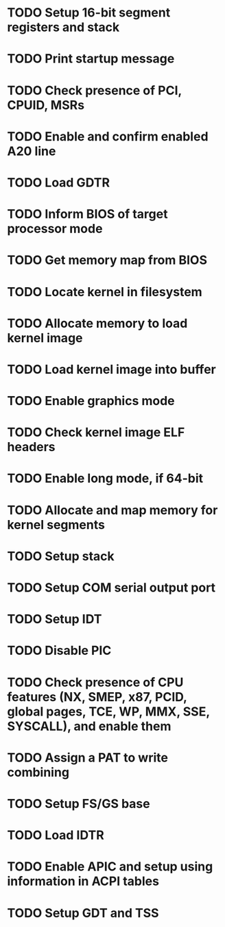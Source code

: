 * TODO Setup 16-bit segment registers and stack
* TODO Print startup message
* TODO Check presence of PCI, CPUID, MSRs
* TODO Enable and confirm enabled A20 line
* TODO Load GDTR
* TODO Inform BIOS of target processor mode
* TODO Get memory map from BIOS
* TODO Locate kernel in filesystem
* TODO Allocate memory to load kernel image
* TODO Load kernel image into buffer
* TODO Enable graphics mode
* TODO Check kernel image ELF headers
* TODO Enable long mode, if 64-bit
* TODO Allocate and map memory for kernel segments
* TODO Setup stack
* TODO Setup COM serial output port
* TODO Setup IDT
* TODO Disable PIC
* TODO Check presence of CPU features (NX, SMEP, x87, PCID, global pages, TCE, WP, MMX, SSE, SYSCALL), and enable them
* TODO Assign a PAT to write combining
* TODO Setup FS/GS base
* TODO Load IDTR
* TODO Enable APIC and setup using information in ACPI tables
* TODO Setup GDT and TSS
